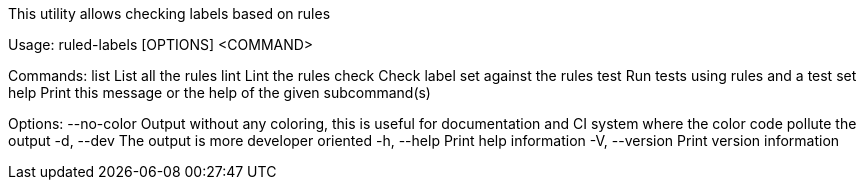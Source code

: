 This utility allows checking labels based on rules

Usage: ruled-labels [OPTIONS] <COMMAND>

Commands:
  list   List all the rules
  lint   Lint the rules
  check  Check label set against the rules
  test   Run tests using rules and a test set
  help   Print this message or the help of the given subcommand(s)

Options:
      --no-color  Output without any coloring, this is useful for documentation and CI system where the color code pollute the output
  -d, --dev       The output is more developer oriented
  -h, --help      Print help information
  -V, --version   Print version information
